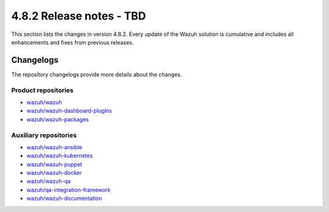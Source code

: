 .. Copyright (C) 2015, Wazuh, Inc.

.. meta::
   :description: Wazuh 4.8.2 has been released. Check out our release notes to discover the changes and additions of this release.

4.8.2 Release notes - TBD
=========================

This section lists the changes in version 4.8.2. Every update of the Wazuh solution is cumulative and includes all enhancements and fixes from previous releases.

Changelogs
----------

The repository changelogs provide more details about the changes.

Product repositories
^^^^^^^^^^^^^^^^^^^^

-  `wazuh/wazuh <https://github.com/wazuh/wazuh/blob/v4.8.2/CHANGELOG.md>`__
-  `wazuh/wazuh-dashboard-plugins <https://github.com/wazuh/wazuh-dashboard-plugins/blob/v4.8.2-2.10.0/CHANGELOG.md>`__
-  `wazuh/wazuh-packages <https://github.com/wazuh/wazuh-packages/blob/v4.8.2/CHANGELOG.md>`__

Auxiliary repositories
^^^^^^^^^^^^^^^^^^^^^^^

-  `wazuh/wazuh-ansible <https://github.com/wazuh/wazuh-ansible/blob/v4.8.2/CHANGELOG.md>`__
-  `wazuh/wazuh-kubernetes <https://github.com/wazuh/wazuh-kubernetes/blob/v4.8.2/CHANGELOG.md>`__
-  `wazuh/wazuh-puppet <https://github.com/wazuh/wazuh-puppet/blob/v4.8.2/CHANGELOG.md>`__
-  `wazuh/wazuh-docker <https://github.com/wazuh/wazuh-docker/blob/v4.8.2/CHANGELOG.md>`__

-  `wazuh/wazuh-qa <https://github.com/wazuh/wazuh-qa/blob/v4.8.2/CHANGELOG.md>`__
-  `wazuh/qa-integration-framework <https://github.com/wazuh/qa-integration-framework/blob/v4.8.2/CHANGELOG.md>`__

-  `wazuh/wazuh-documentation <https://github.com/wazuh/wazuh-documentation/blob/v4.8.2/CHANGELOG.md>`__
